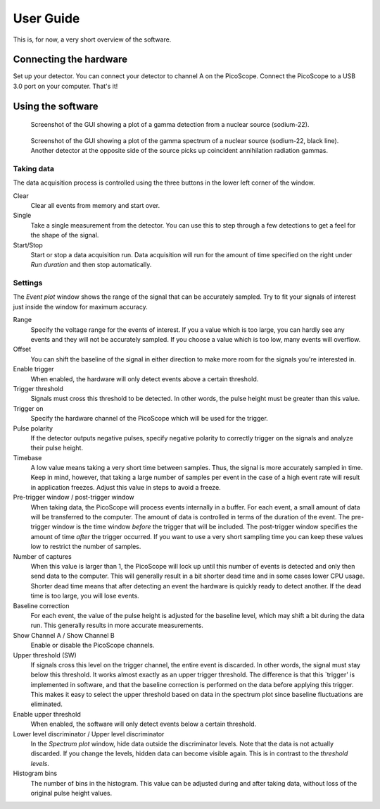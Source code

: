 User Guide
==========

This is, for now, a very short overview of the software.


Connecting the hardware
-----------------------

Set up your detector. You can connect your detector to channel A on the PicoScope. Connect the PicoScope to a USB 3.0 port on your computer. That's it!


Using the software
------------------

.. figure:: images/screenshot-pmt-pulse.png
   :alt: screenshot showing a photomultiplier pulse

   Screenshot of the GUI showing a plot of a gamma detection from a nuclear source (sodium-22).

.. figure:: images/screenshot-spectrum.png
   :alt: screenshot showing a spectrum plot

   Screenshot of the GUI showing a plot of the gamma spectrum of a nuclear source (sodium-22, black line). Another detector at the opposite side of the source picks up coincident annihilation radiation gammas.


Taking data
^^^^^^^^^^^

The data acquisition process is controlled using the three buttons in the lower left corner of the window.

Clear
   Clear all events from memory and start over.

Single
   Take a single measurement from the detector. You can use this to step through a few detections to get a feel for the shape of the signal.

Start/Stop
   Start or stop a data acquisition run. Data acquisition will run for the amount of time specified on the right under *Run duration* and then stop automatically.


Settings
^^^^^^^^

The *Event plot* window shows the range of the signal that can be accurately sampled. Try to fit your signals of interest just inside the window for maximum accuracy.

Range
   Specify the voltage range for the events of interest. If you a value which is too large, you can hardly see any events and they will not be accurately sampled. If you choose a value which is too low, many events will overflow.

Offset
   You can shift the baseline of the signal in either direction to make more room for the signals you're interested in.

Enable trigger
   When enabled, the hardware will only detect events above a certain threshold.

Trigger threshold
   Signals must cross this threshold to be detected. In other words, the pulse height must be greater than this value.

Trigger on
   Specify the hardware channel of the PicoScope which will be used for the trigger.

Pulse polarity
   If the detector outputs negative pulses, specify negative polarity to correctly trigger on the signals and analyze their pulse height.

Timebase
   A low value means taking a very short time between samples. Thus, the signal is more accurately sampled in time. Keep in mind, however, that taking a large number of samples per event in the case of a high event rate will result in application freezes. Adjust this value in steps to avoid a freeze.

Pre-trigger window / post-trigger window
   When taking data, the PicoScope will process events internally in a buffer. For each event, a small amount of data will be transferred to the computer. The amount of data is controlled in terms of the duration of the event. The pre-trigger window is the time window *before* the trigger that will be included. The post-trigger window specifies the amount of time *after* the trigger occurred. If you want to use a very short sampling time you can keep these values low to restrict the number of samples.

Number of captures
   When this value is larger than 1, the PicoScope will lock up until this number of events is detected and only then send data to the computer. This will generally result in a bit shorter dead time and in some cases lower CPU usage. Shorter dead time means that after detecting an event the hardware is quickly ready to detect another. If the dead time is too large, you will lose events.

Baseline correction
   For each event, the value of the pulse height is adjusted for the baseline level, which may shift a bit during the data run. This generally results in more accurate measurements.

Show Channel A / Show Channel B
   Enable or disable the PicoScope channels.

Upper threshold (SW)
   If signals cross this level on the trigger channel, the entire event is discarded. In other words, the signal must stay below this threshold. It works almost exactly as an upper trigger threshold. The difference is that this `trigger' is implemented in software, and that the baseline correction is performed on the data before applying this trigger. This makes it easy to select the upper threshold based on data in the spectrum plot since baseline fluctuations are eliminated.

Enable upper threshold
   When enabled, the software will only detect events below a certain threshold.

Lower level discriminator / Upper level discriminator
   In the *Spectrum plot* window, hide data outside the discriminator levels. Note that the data is not actually discarded. If you change the levels, hidden data can become visible again. This is in contrast to the *threshold levels*.

Histogram bins
   The number of bins in the histogram. This value can be adjusted during and after taking data, without loss of the original pulse height values.
